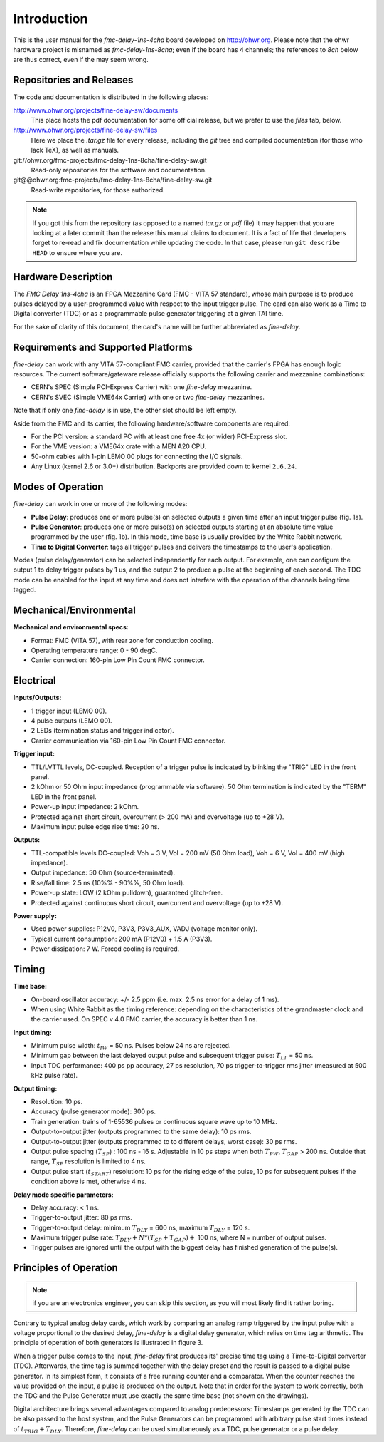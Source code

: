 ============
Introduction
============

This is the user manual for the *fmc-delay-1ns-4cha* board developed on
http://ohwr.org.  Please note that the ohwr hardware project is
misnamed as *fmc-delay-1ns-8cha*; even if the board has 4
channels; the references to *8ch* below are thus correct, even if
the may seem wrong.

Repositories and Releases
=========================

The code and documentation is distributed in the following places:

http://www.ohwr.org/projects/fine-delay-sw/documents
  This place hosts the pdf documentation for some official
  release, but we prefer to use the *files* tab, below.

http://www.ohwr.org/projects/fine-delay-sw/files
  Here we place the *.tar.gz* file for every release,
  including the *git* tree and compiled documentation (for
  those who lack TeX), as well as manuals.

git://ohwr.org/fmc-projects/fmc-delay-1ns-8cha/fine-delay-sw.git
  Read-only repositories for the software and documentation.

git@@ohwr.org:fmc-projects/fmc-delay-1ns-8cha/fine-delay-sw.git
  Read-write repositories, for those authorized.

.. note::
   If you got this from the repository (as opposed to a named
   *tar.gz* or *pdf* file) it may happen that you are looking at a later
   commit than the release this manual claims to document.
   It is a fact of life that developers forget
   to re-read and fix documentation while updating the code. In that case,
   please run ``git describe HEAD`` to ensure where you are.

Hardware Description
====================

The *FMC Delay 1ns-4cha* is an FPGA Mezzanine Card (FMC - VITA 57 standard),
whose main purpose is to produce pulses delayed by a user-programmed value with
respect to the input trigger pulse. The card can also work as a Time to
Digital converter (TDC) or as a programmable pulse generator triggering at a
given TAI time.

For the sake of clarity of this document, the card's  name will be further
abbreviated as *fine-delay*.

Requirements and Supported Platforms
====================================

*fine-delay* can work with any VITA 57-compliant FMC carrier, provided that
the carrier's FPGA has enough logic resources. The current software/gateware
release officially supports the following carrier and mezzanine combinations:

* CERN's SPEC (Simple PCI-Express Carrier) with one *fine-delay* mezzanine.
* CERN's SVEC (Simple VME64x Carrier) with one or two *fine-delay* mezzanines.

Note that if only one *fine-delay* is in use, the other slot should be left
empty.

Aside from the FMC and its carrier, the following hardware/software components
are required:

* For the PCI version: a standard PC with at least one free 4x (or wider)
  PCI-Express slot.
* For the VME version: a VME64x crate with a MEN A20 CPU.
* 50-ohm cables with 1-pin LEMO 00 plugs for connecting the I/O signals.
* Any Linux (kernel 2.6 or 3.0+) distribution. Backports are provided down to
  kernel ``2.6.24``.

Modes of Operation
==================

*fine-delay* can work in one or more of the following modes:

* **Pulse Delay**: produces one or more pulse(s) on selected outputs
  a given time after an input trigger pulse (fig. 1a).
* **Pulse Generator**: produces one or more pulse(s) on selected outputs
  starting at an absolute time value programmed by the user (fig. 1b).
  In this mode, time base is usually provided by the White Rabbit network.
* **Time to Digital Converter**: tags all trigger pulses and delivers the
  timestamps to the user's application.

.. image:: drawings/func.png
	   :alt: *fine-delay* operating modes.

Modes (pulse delay/generator) can be selected independently for each output.
For example, one can configure the output 1 to delay trigger pulses
by 1 us, and the output 2 to produce a pulse at the beginning of each second.
The TDC mode can be enabled for the input at any time and
does not interfere with the operation of the channels being time tagged.

Mechanical/Environmental
========================

.. image:: drawings/front_panels.png
	   :alt: *fine-delay* front panel connector layout.

**Mechanical and environmental specs:**

* Format: FMC (VITA 57), with rear zone for conduction cooling.
* Operating temperature range: 0 - 90 degC.
* Carrier connection: 160-pin Low Pin Count FMC connector.

Electrical
==========

**Inputs/Outputs:**

* 1 trigger input (LEMO 00).
* 4 pulse outputs (LEMO 00).
* 2 LEDs (termination status and trigger indicator).
* Carrier communication via 160-pin Low Pin Count FMC connector.

**Trigger input:**

* TTL/LVTTL levels, DC-coupled. Reception of a trigger pulse is indicated by
  blinking the "TRIG" LED in the front panel.
* 2 kOhm or 50 Ohm input impedance (programmable via software).
  50 Ohm termination is indicated by the "TERM" LED in the front panel.
* Power-up input impedance: 2 kOhm.
* Protected against short circuit, overcurrent (> 200 mA) and overvoltage
  (up to +28 V).
* Maximum input pulse edge rise time: 20 ns.

**Outputs:**

* TTL-compatible levels DC-coupled: Voh = 3 V, Vol = 200 mV (50 Ohm load),
  Voh = 6 V, Vol = 400 mV (high impedance).
* Output impedance: 50 Ohm (source-terminated).
* Rise/fall time: 2.5 ns (10%% - 90%%, 50 Ohm load).
* Power-up state: LOW (2 kOhm pulldown), guaranteed glitch-free.
* Protected against continuous short circuit, overcurrent and overvoltage
  (up to +28 V).

**Power supply:**

* Used power supplies: P12V0, P3V3, P3V3_AUX, VADJ (voltage monitor only).
* Typical current consumption: 200 mA (P12V0) + 1.5 A (P3V3).
* Power dissipation: 7 W. Forced cooling is required.

Timing
======

.. image:: drawings/io_timing.png
	   :alt: *fine-delay* timing parameter definitions.

**Time base:**

* On-board oscillator accuracy: +/- 2.5 ppm (i.e. max. 2.5 ns error for a
  delay of 1 ms).
* When using White Rabbit as the timing reference: depending on the
  characteristics of the grandmaster clock and the carrier used. On SPEC
  v 4.0 FMC carrier, the accuracy is better than 1 ns.

**Input timing:**

* Minimum pulse width: :math:`t_{IW}` = 50 ns. Pulses below 24 ns are rejected.
* Minimum gap between the last delayed output pulse and subsequent trigger
  pulse: :math:`T_{LT}` = 50 ns.
* Input TDC performance: 400 ps pp accuracy, 27 ps resolution,
  70 ps trigger-to-trigger rms jitter (measured at 500 kHz pulse rate).

**Output timing:**

* Resolution: 10 ps.
* Accuracy (pulse generator mode): 300 ps.
* Train generation: trains of 1-65536 pulses or continuous square wave up
  to 10 MHz.
* Output-to-output jitter (outputs programmed to the same delay): 10 ps rms.
* Output-to-output jitter (outputs programmed to to different delays, worst
  case): 30 ps rms.
* Output pulse spacing (:math:`T_{SP}`) : 100 ns - 16 s. Adjustable in 10 ps
  steps when both :math:`T_{PW}`, :math:`T_{GAP}` > 200 ns. Outside that range,
  :math:`T_{SP}` resolution is limited to 4 ns.
* Output pulse start (:math:`t_{START}`) resolution: 10 ps for the rising edge
  of the pulse, 10 ps for subsequent pulses if the condition above is met,
  otherwise 4 ns.

**Delay mode specific parameters:**

* Delay accuracy: < 1 ns.
* Trigger-to-output jitter: 80 ps rms.
* Trigger-to-output delay: minimum :math:`T_{DLY}` = 600 ns,
  maximum :math:`T_{DLY}` = 120 s.
* Maximum trigger pulse rate: :math:`T_{DLY} + N*(T_{SP} + T_{GAP}) +` 100 ns,
  where N = number of output pulses.
* Trigger pulses are ignored until the output with the biggest delay has
  finished generation of the pulse(s).


Principles of Operation
=======================

.. note::
   if you are an electronics engineer, you can skip this section, as
   you will most likely find it rather boring.

.. image:: drawings/analog_digital_delays.png
   :alt: Principle of operation of analog and digital delay generators.

Contrary to typical analog delay cards, which work by comparing an analog ramp
triggered by the input pulse with a voltage proportional to the desired delay,
*fine-delay* is a digital delay generator, which relies on time tag arithmetic.
The principle of operation of both generators is illustrated in figure 3.

When a trigger pulse comes to the input, *fine-delay* first produces its'
precise time tag using a Time-to-Digital converter (TDC). Afterwards,
the time tag is summed together with the delay preset and the result is
passed to a digital pulse generator.
In its simplest form, it consists of a free running counter and a comparator.
When the counter reaches the value provided on the input, a pulse is produced
on the output.
Note that in order for the system to work correctly, both the TDC and
the Pulse Generator must use exactly the same time base (not shown on
the drawings).

Digital architecture brings several advantages compared to analog
predecessors: Timestamps generated by the TDC can be also passed to
the host system, and the Pulse Generators can be programmed with arbitrary
pulse start times instead of :math:`t_{TRIG} + T_{DLY}`. Therefore,
*fine-delay* can be used simultaneously as a TDC, pulse generator or
a pulse delay.
